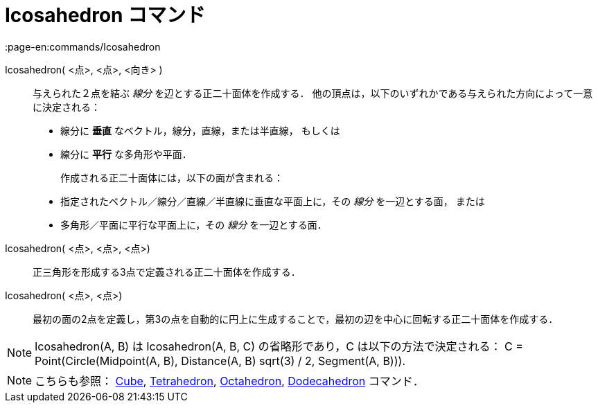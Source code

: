 = Icosahedron コマンド
:page-en:commands/Icosahedron
ifdef::env-github[:imagesdir: /ja/modules/ROOT/assets/images]

Icosahedron( <点>, <点>, <向き> )::
  与えられた２点を結ぶ _線分_ を辺とする正二十面体を作成する．
  他の頂点は，以下のいずれかである与えられた方向によって一意に決定される：
  * 線分に *垂直* なベクトル，線分，直線，または半直線， もしくは
  * 線分に *平行* な多角形や平面．
+ 
作成される正二十面体には，以下の面が含まれる：
  * 指定されたベクトル／線分／直線／半直線に垂直な平面上に，その _線分_ を一辺とする面， または
  * 多角形／平面に平行な平面上に，その _線分_ を一辺とする面．

Icosahedron( <点>, <点>, <点>)::
  正三角形を形成する3点で定義される正二十面体を作成する．

Icosahedron( <点>, <点>)::
  最初の面の2点を定義し，第3の点を自動的に円上に生成することで，最初の辺を中心に回転する正二十面体を作成する．

[NOTE]
====

Icosahedron(A, B) は Icosahedron(A, B, C) の省略形であり，C は以下の方法で決定される： C = Point(Circle(Midpoint(A, B),
Distance(A, B) sqrt(3) / 2, Segment(A, B))).

====

[NOTE]
====

こちらも参照： xref:/commands/Cube.adoc[Cube], xref:/commands/Tetrahedron.adoc[Tetrahedron],
xref:/commands/Octahedron.adoc[Octahedron], xref:/commands/Dodecahedron.adoc[Dodecahedron] コマンド．

====
